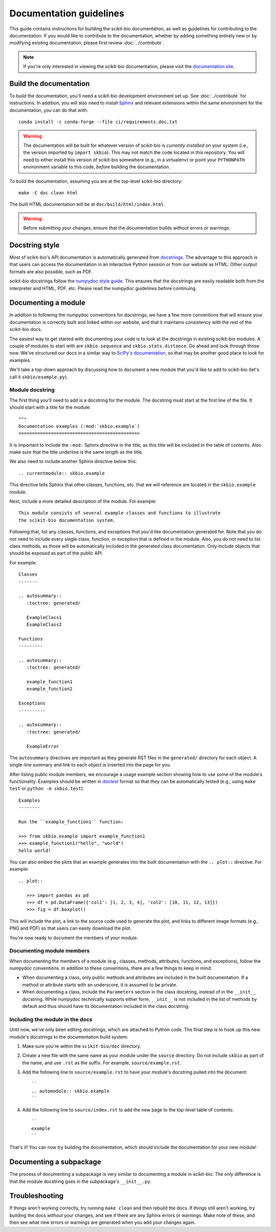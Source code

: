 Documentation guidelines
========================

This guide contains instructions for building the scikit-bio documentation, as well as guidelines for contributing to the documentation. If you would like to contribute to the documentation, whether by adding something entirely new or by modifying existing documentation, please first review :doc:`../contribute`.

.. note:: If you're only interested in viewing the scikit-bio documentation, please visit the `documentation site <https://scikit.bio/docs/latest/index.html>`_.


Build the documentation
-----------------------

To build the documentation, you'll need a scikit-bio development environment set up. See :doc:`../contribute` for instructions. In addition, you will also need to install `Sphinx <https://www.sphinx-doc.org/>`_ and relevant extensions within the same environment for the documentation, you can do that with::

    conda install -c conda-forge --file ci/requirements.doc.txt

.. warning:: The documentation will be built for whatever version of scikit-bio is *currently installed* on your system (i.e., the version imported by ``import skbio``). This may not match the code located in this repository. You will need to either install this version of scikit-bio somewhere (e.g., in a virtualenv) or point your ``PYTHONPATH`` environment variable to this code, *before* building the documentation.

To build the documentation, assuming you are at the top-level scikit-bio directory::

    make -C doc clean html

The built HTML documentation will be at ``doc/build/html/index.html``.

.. warning:: Before submitting your changes, ensure that the documentation builds without errors or warnings.


Docstring style
---------------

Most of scikit-bio's API documentation is automatically generated from `docstrings <https://legacy.python.org/dev/peps/pep-0257/#what-is-a-docstring>`_.
The advantage to this approach is that users can access the documentation in an interactive Python session or from our website as HTML. Other output formats are also possible, such as PDF.

scikit-bio docstrings follow the `numpydoc style guide <https://numpydoc.readthedocs.io/en/latest/format.html>`_. This ensures that the docstrings are easily readable both from the interpreter and HTML, PDF, etc. Please read the numpydoc guidelines before continuing.


Documenting a module
--------------------

In addition to following the numpydoc conventions for docstrings, we have a few more conventions that will ensure your documentation is correctly built and
linked within our website, and that it maintains consistency with the rest of the scikit-bio docs.

The easiest way to get started with documenting your code is to look at the docstrings in existing scikit-bio modules. A couple of modules to start with are ``skbio.sequence`` and ``skbio.stats.distance``. Go ahead and look through those now. We've structured our docs in a similar way to `SciPy's documentation <https://docs.scipy.org/doc/scipy/reference/>`_, so that may be another good place to look for examples.

We'll take a top-down approach by discussing how to document a new module that you'd like to add to scikit-bio (let's call it ``skbio/example.py``).

Module docstring
^^^^^^^^^^^^^^^^

The first thing you'll need to add is a docstring for the module. The docstring must start at the first line of the file. It should start with a title for the module::

    """
    Documentation examples (:mod:`skbio.example`)
    =============================================

It is important to include the ``:mod:`` Sphinx directive in the title, as this title will be included in the table of contents. Also make sure that the title underline is the same length as the title.

We also need to include another Sphinx directive below this::

    .. currentmodule:: skbio.example

This directive tells Sphinx that other classes, functions, etc. that we will reference are located in the ``skbio.example`` module.

Next, include a more detailed description of the module. For example::

    This module consists of several example classes and functions to illustrate
    the scikit-bio documentation system.

Following that, list any classes, functions, and exceptions that you'd like documentation generated for. Note that you do *not* need to include every single class, function, or exception that is defined in the module. Also, you do not need to list class methods, as those will be automatically included in the generated class documentation. Only include objects that should be exposed as part of the public API.

For example::

    Classes
    -------

    .. autosummary::
       :toctree: generated/

       ExampleClass1
       ExampleClass2

    Functions
    ---------

    .. autosummary::
       :toctree: generated/

       example_function1
       example_function2

    Exceptions
    ----------

    .. autosummary::
       :toctree: generated/

       ExampleError

The ``autosummary`` directives are important as they generate RST files in the ``generated/`` directory for each object. A single-line summary and link to each object is inserted into the page for you.

After listing public module members, we encourage a usage example section showing how to use some of the module's functionality. Examples should be written in `doctest <https://docs.python.org/3/library/doctest.html>`_ format so that they can be automatically tested (e.g., using ``make test`` or ``python -m skbio.test``)::

    Examples
    --------

    Run the ``example_function1`` function:

    >>> from skbio.example import example_function1
    >>> example_function1("hello", "world")
    hello world!

You can also embed the plots that an example generates into the built documentation with the ``.. plot::`` directive. For example::

    .. plot::

       >>> import pandas as pd
       >>> df = pd.DataFrame({'col1': [1, 2, 3, 4], 'col2': [10, 11, 12, 13]})
       >>> fig = df.boxplot()

This will include the plot, a link to the source code used to generate the plot, and links to different image formats (e.g., PNG and PDF) so that users can easily download the plot.

You're now ready to document the members of your module.

Documenting module members
^^^^^^^^^^^^^^^^^^^^^^^^^^

When documenting the members of a module (e.g., classes, methods, attributes, functions, and exceptions), follow the numpydoc conventions. In addition to these conventions, there are a few things to keep in mind:

- When documenting a class, only public methods and attributes are included in the built documentation. If a method or attribute starts with an underscore, it is assumed to be private.

- When documenting a class, include the ``Parameters`` section in the class docstring, instead of in the ``__init__`` docstring. While numpydoc technically supports either form, ``__init__`` is not included in the list of methods by default and thus should have its documentation included in the class docstring.

Including the module in the docs
^^^^^^^^^^^^^^^^^^^^^^^^^^^^^^^^

Until now, we've only been editing docstrings, which are attached to Python code. The final step is to hook up this new module's docstrings to the documentation build system:

1. Make sure you're within the ``scikit-bio/doc`` directory.

2. Create a new file with the same name as your module under the ``source`` directory. Do not include ``skbio`` as part of the name, and use ``.rst`` as the suffix. For example, ``source/example.rst``.

3. Add the following line to ``source/example.rst`` to have your module's docstring pulled into the document::

    ``
    .. automodule:: skbio.example
    ``

4. Add the following line to ``source/index.rst`` to add the new page to the top-level table of contents::

    ``
    example
    ``

That's it! You can now try building the documentation, which should include the documentation for your new module!


Documenting a subpackage
------------------------

The process of documenting a subpackage is very similar to documenting a module in scikit-bio. The only difference is that the module docstring goes in the subpackage's ``__init__.py``.


Troubleshooting
---------------

If things aren't working correctly, try running ``make clean`` and then rebuild the docs. If things still aren't working, try building the docs *without* your changes, and see if there are any Sphinx errors or warnings. Make note of these, and then see what new errors or warnings are generated when you add your changes again.
